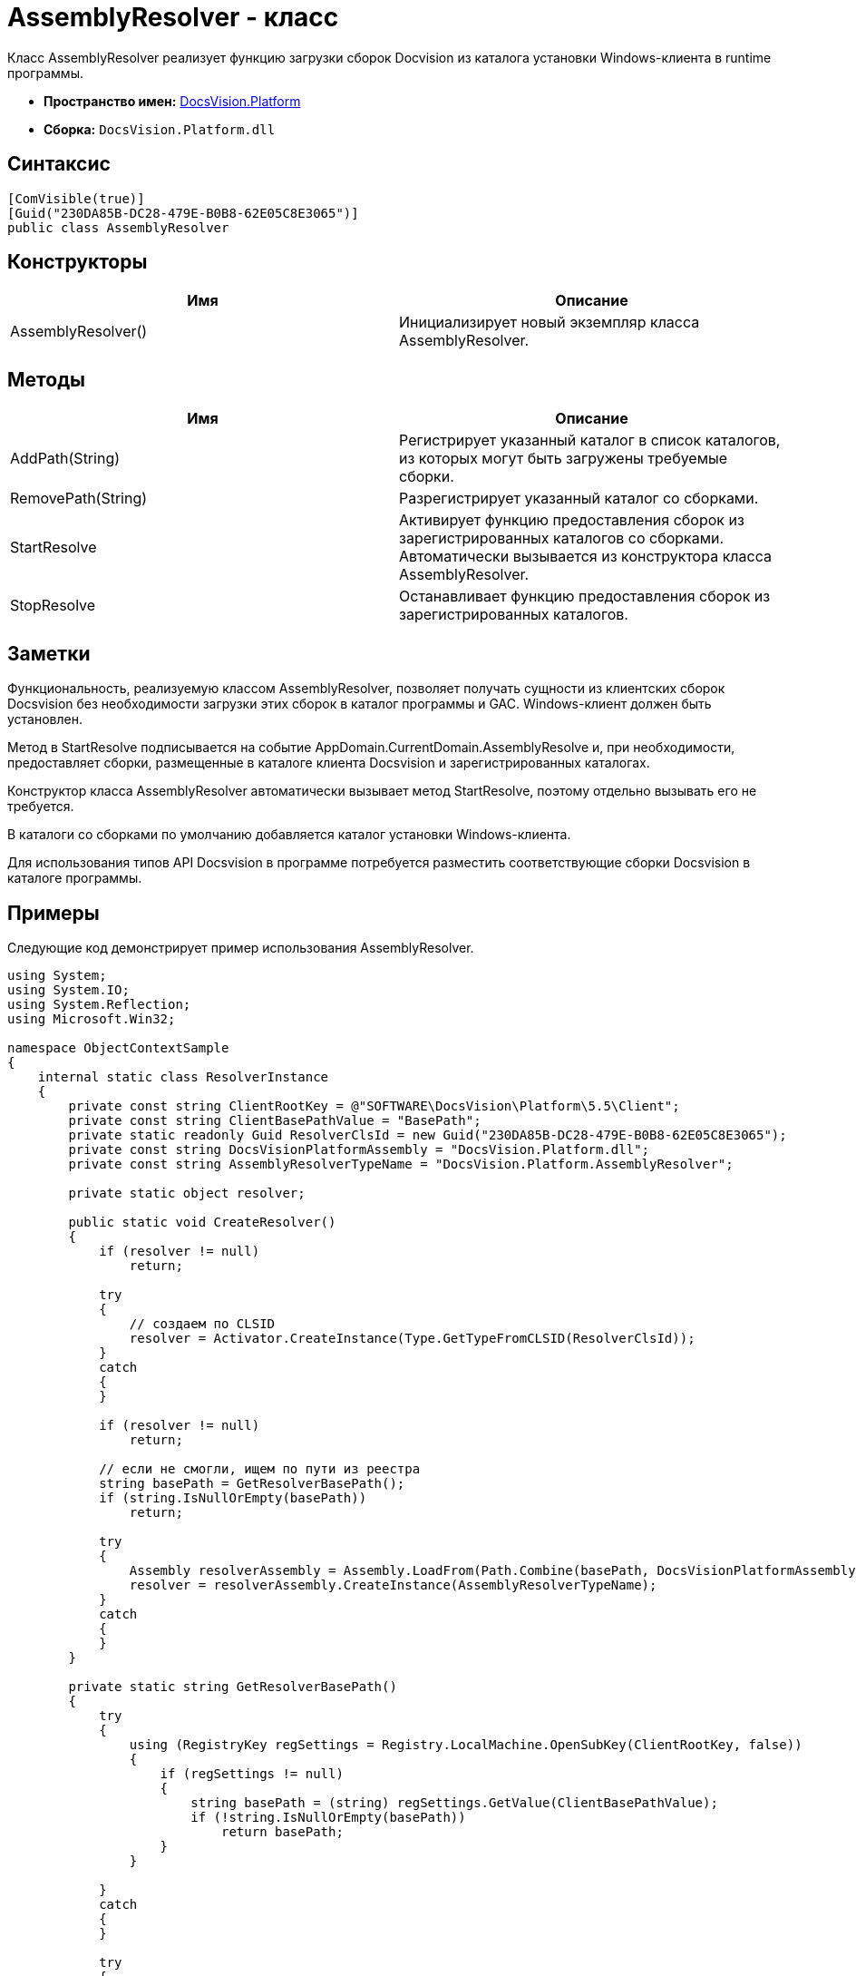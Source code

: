 = AssemblyResolver - класс

Класс AssemblyResolver реализует функцию загрузки сборок Docvision из каталога установки Windows-клиента в runtime программы.

* *Пространство имен:* xref:api/DocsVision/Platform/Platform_NS.adoc[DocsVision.Platform]
* *Сборка:* `DocsVision.Platform.dll`

== Синтаксис

[source,csharp]
----
[ComVisible(true)]
[Guid("230DA85B-DC28-479E-B0B8-62E05C8E3065")]
public class AssemblyResolver
----

== Конструкторы

[cols=",",options="header"]
|===
|Имя |Описание
|AssemblyResolver() |Инициализирует новый экземпляр класса AssemblyResolver.
|===

== Методы

[cols=",",options="header"]
|===
|Имя |Описание
|AddPath(String) |Регистрирует указанный каталог в список каталогов, из которых могут быть загружены требуемые сборки.
|RemovePath(String) |Разрегистрирует указанный каталог со сборками.
|StartResolve |Активирует функцию предоставления сборок из зарегистрированных каталогов со сборками. Автоматически вызывается из конструктора класса AssemblyResolver.
|StopResolve |Останавливает функцию предоставления сборок из зарегистрированных каталогов.
|===

== Заметки

Функциональность, реализуемую классом AssemblyResolver, позволяет получать сущности из клиентских сборок Docsvision без необходимости загрузки этих сборок в каталог программы и GAC. Windows-клиент должен быть установлен.

Метод в StartResolve подписывается на событие AppDomain.CurrentDomain.AssemblyResolve и, при необходимости, предоставляет сборки, размещенные в каталоге клиента Docsvision и зарегистрированных каталогах.

Конструктор класса AssemblyResolver автоматически вызывает метод StartResolve, поэтому отдельно вызывать его не требуется.

В каталоги со сборками по умолчанию добавляется каталог установки Windows-клиента.

Для использования типов API Docsvision в программе потребуется разместить соответствующие сборки Docsvision в каталоге программы.

== Примеры

Следующие код демонстрирует пример использования AssemblyResolver.

[source,csharp]
----
using System;
using System.IO;
using System.Reflection;
using Microsoft.Win32;

namespace ObjectContextSample
{
    internal static class ResolverInstance
    {
        private const string ClientRootKey = @"SOFTWARE\DocsVision\Platform\5.5\Client";
        private const string ClientBasePathValue = "BasePath";
        private static readonly Guid ResolverClsId = new Guid("230DA85B-DC28-479E-B0B8-62E05C8E3065");
        private const string DocsVisionPlatformAssembly = "DocsVision.Platform.dll";
        private const string AssemblyResolverTypeName = "DocsVision.Platform.AssemblyResolver";

        private static object resolver;

        public static void CreateResolver()
        {
            if (resolver != null)
                return;

            try
            {
                // создаем по CLSID
                resolver = Activator.CreateInstance(Type.GetTypeFromCLSID(ResolverClsId));
            }
            catch
            {
            }

            if (resolver != null)
                return;

            // если не смогли, ищем по пути из реестра
            string basePath = GetResolverBasePath();
            if (string.IsNullOrEmpty(basePath))
                return;

            try
            {
                Assembly resolverAssembly = Assembly.LoadFrom(Path.Combine(basePath, DocsVisionPlatformAssembly));
                resolver = resolverAssembly.CreateInstance(AssemblyResolverTypeName);
            }
            catch
            {
            }
        }

        private static string GetResolverBasePath()
        {
            try
            {
                using (RegistryKey regSettings = Registry.LocalMachine.OpenSubKey(ClientRootKey, false))
                {
                    if (regSettings != null)
                    {
                        string basePath = (string) regSettings.GetValue(ClientBasePathValue);
                        if (!string.IsNullOrEmpty(basePath))
                            return basePath;
                    }
                }

            }
            catch
            {
            }

            try
            {
                using (RegistryKey regSettings = Registry.CurrentUser.OpenSubKey(ClientRootKey, false))
                {
                    if (regSettings != null)
                    {
                        string basePath = (string) regSettings.GetValue(ClientBasePathValue);
                        if (!string.IsNullOrEmpty(basePath))
                            return basePath;
                    }
                }
            }
            catch
            {
            }

            return null;
        }
    }
}
----
